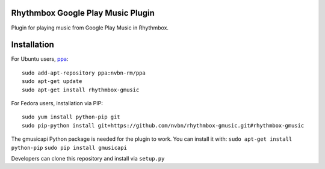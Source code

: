 Rhythmbox Google Play Music Plugin
==================================
Plugin for playing music from Google Play Music in Rhythmbox.


Installation
============
For Ubuntu users, `ppa <https://launchpad.net/~nvbn-rm/+archive/ppa>`_::

    sudo add-apt-repository ppa:nvbn-rm/ppa
    sudo apt-get update
    sudo apt-get install rhythmbox-gmusic

For Fedora users, installation via PIP::

    sudo yum install python-pip git
    sudo pip-python install git+https://github.com/nvbn/rhythmbox-gmusic.git#rhythmbox-gmusic

The gmusicapi Python package is needed for the plugin to work. You can install it with:
``sudo apt-get install python-pip``
``sudo pip install gmusicapi``

Developers can clone this repository and install via ``setup.py``
